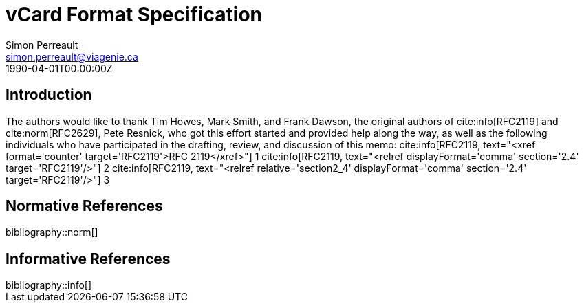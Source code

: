 = vCard Format Specification
Simon Perreault <simon.perreault@viagenie.ca>
:bibliography-database: refs-v2-database.xml
:bibliography-passthrough: true
:bibliography-prepend-empty: false
:bibliography-hyperlinks: false
:bibliography-style: rfc-v3
:doctype: rfc
:abbrev: IP Datagrams on Avian Carriers
:obsoletes: 10, 120
:updates: 2010, 2120
:name: rfc-1149
:status: full-standard 1149
:ipr: trust200902
:area: Internet
:workgroup: Network Working Group
:keyword: this, that
:revdate: 1990-04-01T00:00:00Z
:organization: BBN STC
:phone: (617) 873-4323
:uri: http://bbn.com
:street: 10 Moulton Street
:city: Cambridge
:code: MA 02238
:organization_2: BBN STC
:phone_2: (617) 873-4323
:street_2: 10 Moulton Street
:city_2: Cambridge
:code_2: MA 02238
:uri_2: http://opoudjis.net
:link: http://example1.com,http://example2.com author

== Introduction
The authors would like to thank Tim Howes, Mark Smith, and Frank
Dawson, the original authors of cite:info[RFC2119] and cite:norm[RFC2629], Pete
Resnick, who got this effort started and provided help along the way,
as well as the following individuals who have participated in the
drafting, review, and discussion of this memo:
cite:info[RFC2119, text="<xref format='counter' target='RFC2119'>RFC 2119</xref>"] 1
cite:info[RFC2119, text="<relref displayFormat='comma' section='2.4' target='RFC2119'/>"] 2
cite:info[RFC2119, text="<relref relative='section2_4' displayFormat='comma' section='2.4' target='RFC2119'/>"] 3


[bibliography]
== Normative References

++++
bibliography::norm[]
++++

[bibliography]
== Informative References

++++
bibliography::info[]
++++
